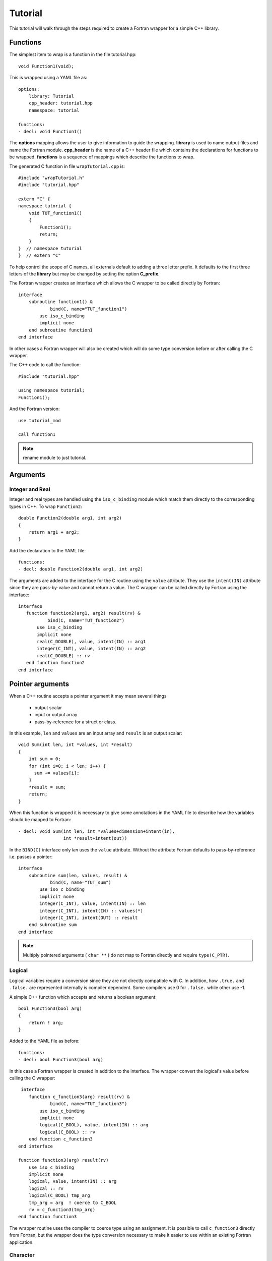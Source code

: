 Tutorial
========

This tutorial will walk through the steps required to create a Fortran
wrapper for a simple C++ library.

Functions
---------

The simplest item to wrap is a function in the file tutorial.hpp::

   void Function1(void);

This is wrapped using a YAML file as::

  options:
      library: Tutorial
      cpp_header: tutorial.hpp
      namespace: tutorial

  functions:
  - decl: void Function1()

.. XXX support (void)?

The **options** mapping allows the user to give information to guide
the wrapping.  **library** is used to name output files and name the
Fortran module.  **cpp_header** is the name of a C++ header file which
contains the declarations for functions to be wrapped.  **functions**
is a sequence of mappings which describe the functions to wrap.

The generated C function in file ``wrapTutorial.cpp`` is::

    #include "wrapTutorial.h"
    #include "tutorial.hpp"

    extern "C" {
    namespace tutorial {
        void TUT_function1()
        {
            Function1();
            return;
        }
    }  // namespace tutorial
    }  // extern "C"

To help control the scope of C names, all externals default to adding
a three letter prefix.  It defaults to the first three letters of the
**library** but may be changed by setting the option **C_prefix**.

The Fortran wrapper creates an interface which allows the C wrapper to be
called directly by Fortran::

    interface
        subroutine function1() &
                bind(C, name="TUT_function1")
            use iso_c_binding
            implicit none
        end subroutine function1
    end interface

In other cases a Fortran wrapper will also be created which will 
do some type conversion before or after calling the C wrapper.

The C++ code to call the function::

    #include "tutorial.hpp"

    using namespace tutorial;
    Function1();

And the Fortran version::

    use tutorial_mod

    call function1

.. note :: rename module to just tutorial.


Arguments
---------

Integer and Real
^^^^^^^^^^^^^^^^

Integer and real types are handled using the ``iso_c_binding`` module
which match them directly to the corresponding types in C++. To wrap
``Function2``::

    double Function2(double arg1, int arg2)
    {
        return arg1 + arg2;
    }

Add the declaration to the YAML file::

    functions:
    - decl: double Function2(double arg1, int arg2)

The arguments are added to the interface for the C routine using the
``value`` attribute.  They use the ``intent(IN)`` attribute since they
are pass-by-value and cannot return a value.
The C wrapper can be called directly by Fortran using the interface::

     interface
        function function2(arg1, arg2) result(rv) &
                bind(C, name="TUT_function2")
            use iso_c_binding
            implicit none
            real(C_DOUBLE), value, intent(IN) :: arg1
            integer(C_INT), value, intent(IN) :: arg2
            real(C_DOUBLE) :: rv
        end function function2
     end interface


Pointer arguments
-----------------

When a C++ routine accepts a pointer argument it may mean
several things

 * output scalar
 * input or output array
 * pass-by-reference for a struct or class.

In this example, ``len`` and ``values`` are an input array and
``result`` is an output scalar::

    void Sum(int len, int *values, int *result)
    {
        int sum = 0;
        for (int i=0; i < len; i++) {
          sum += values[i];
        }
        *result = sum;
        return;
    }

When this function is wrapped it is necessary to give some annotations
in the YAML file to describe how the variables should be mapped to
Fortran::

  - decl: void Sum(int len, int *values+dimension+intent(in),
                   int *result+intent(out))

In the ``BIND(C)`` interface only *len* uses the ``value`` attribute.
Without the attribute Fortran defaults to pass-by-reference i.e.
passes a pointer::

    interface
        subroutine sum(len, values, result) &
                bind(C, name="TUT_sum")
            use iso_c_binding
            implicit none
            integer(C_INT), value, intent(IN) :: len
            integer(C_INT), intent(IN) :: values(*)
            integer(C_INT), intent(OUT) :: result
        end subroutine sum
    end interface

.. note:: Multiply pointered arguments ( ``char **`` ) do not 
          map to Fortran directly and require ``type(C_PTR)``.

Logical
^^^^^^^

Logical variables require a conversion since they are not directly
compatible with C.  In addition, how ``.true.`` and ``.false.`` are
represented internally is compiler dependent.  Some compilers use 0 for
``.false.`` while other use -1.

A simple C++ function which accepts and returns a boolean argument::

    bool Function3(bool arg)
    {
        return ! arg;
    }

Added to the YAML file as before::

    functions:
    - decl: bool Function3(bool arg)


In this case a Fortran wrapper is created in addition to the interface.
The wrapper convert the logical's value before calling the C wrapper::

     interface
        function c_function3(arg) result(rv) &
                bind(C, name="TUT_function3")
            use iso_c_binding
            implicit none
            logical(C_BOOL), value, intent(IN) :: arg
            logical(C_BOOL) :: rv
        end function c_function3
    end interface

    function function3(arg) result(rv)
        use iso_c_binding
        implicit none
        logical, value, intent(IN) :: arg
        logical :: rv
        logical(C_BOOL) tmp_arg
        tmp_arg = arg  ! coerce to C_BOOL
        rv = c_function3(tmp_arg)
    end function function3

The wrapper routine uses the compiler to coerce type using an assignment.
It is possible to call ``c_function3`` directly from Fortran, but the
wrapper does the type conversion necessary to make it easier to use
within an existing Fortran application.


Character
^^^^^^^^^

.. XXX document len annotation

Character variables have significant differences between C and
Fortran.  The Fortran interoperabilty with C feature treats a
``character`` variable of default kind as an array of
``character(kind=C_CHAR,len=1)``.  The wrapper then deals with the C
convention of ``NULL`` termination with Fortran's blank filled.

C++ routine::

    const std::string& Function4a(
        const std::string& arg1,
        const std::string& arg2)
    {
        global_str = arg1 + arg2;
        return global_str;
    }

YAML changes::

    functions
    - decl: const std::string& Function4a+len(30)(
        const std::string& arg1,
        const std::string& arg2 )

This is the C++ prototype with the addition of **+len(30)**.
This attribute defines the declared length of the returned string.

Attributes may be added by assign new fields in **attrs**::

    - decl: const std::string& Function4a(
        const std::string& arg1,
        const std::string& arg2 )
      result:
        attrs:
          len: 30

The C wrapper uses ``char *`` for ``std::string`` arguments which
Fortran can deal with by treating it as a ``type(C_PTR)``.
The argument is then passed to the ``std::string`` constructor.
This function can be called by C with ``NULL`` terminated strings::

    const char * TUT_function4a(const char * arg1, const char * arg2)
    {
        std::string SH_arg1(arg1);
        std::string SH_arg2(arg2);
        const std::string & rv = Function4a(SH_arg1, SH_arg2);
        return rv.c_str();
    }

In addition, a separate function is created which accepts the address
and length of each string argument.  No trailing ``NULL`` is required.
This avoids copying the string in Fortran which would be necessary to
append the trailing ``C_NULL_CHAR``.
The return value is added as another argument::

    const char * TUT_function4a_bufferify(
        const char * arg1, int Larg1,
        const char * arg2, int Larg2,
        char * SH_F_rv, int LSH_F_rv)
    {
        std::string SH_arg1(arg1, Larg1);
        std::string SH_arg2(arg2, Larg2);
        const std::string & rv = Function4a(SH_arg1, SH_arg2);
        asctoolkit::shroud::FccCopy(SH_F_rv, LSH_F_rv, rv.c_str());
        return rv;
    }

The resulting string is copied into the result argument and blank
filled by FccCopy.  This copy is done in the C wrapper so that when a
``std::string`` instance is returned, the value can be copied to the
result argument before the resulting string is deleted when the
function returns.

The Fortran wrapper::

    function function4a(arg1, arg2) result(rv)
        use iso_c_binding
        implicit none
        character(*), intent(IN) :: arg1
        character(*), intent(IN) :: arg2
        character(kind=C_CHAR, len=(30)) :: rv
        call c_function4a_bufferify(  &
            arg1, len_trim(arg1),  &
            arg2, len_trim(arg2),  &
            rv, len(rv)))
    end function function4a

For each input character argument, two arguments are passed down
to the C wrapper: the address of the string and the trimmed length.
This allows the C wrapper to create the std::string directly from the
argument.
The address of the result variable and its declared length are also passed
to the C wrapper.

The function is called as::

  character(30) rv4a

  rv4a = function4a("bird", "dog")



Default Value Arguments
------------------------

Each function with default value arguments will create a C and Fortran 
wrapper for each possible prototype.  For Fortran, these functions
are then wrapped in a generic statement which allows them to be
called by the original name.
Creating a wrapper for each possible way of calling the C++ function
allows C++ to provide the default values::

    functions:
    - decl: double Function5(double arg1 = 3.1415, bool arg2 = true)
      default_arg_suffix:
      -  
      -  _arg1
      -  _arg1_arg2

The *default_arg_suffix* provides a list of values of
*function_suffix* for each possible set of arguments for the function.
In this case 0, 1, or 2 arguments.

C wrappers::

    double TUT_function5()
    {
      double rv = Function5();
      return rv;
    }
    
    double TUT_function5_arg1(double arg1)
    {
      double rv = Function5(arg1);
      return rv;
    }
    
    double TUT_function5_arg1_arg2(double arg1, bool arg2)
    {
      double rv = Function5(arg1, arg2);
      return rv;
    }


Fortran wrapper::

    interface function5
        module procedure function5
        module procedure function5_arg1
        module procedure function5_arg1_arg2
    end interface function5

    contains

    function function5() result(rv)
        use iso_c_binding
        implicit none
        real(C_DOUBLE) :: rv
        rv = c_function5()
    end function function5
    
    function function5_arg1(arg1) result(rv)
        use iso_c_binding
        implicit none
        real(C_DOUBLE), value, intent(IN) :: arg1
        real(C_DOUBLE) :: rv
        rv = c_function5_arg1(arg1)
    end function function5_arg1
    
    function function5_arg1_arg2(arg1, arg2) result(rv)
        use iso_c_binding
        implicit none
        real(C_DOUBLE), value, intent(IN) :: arg1
        logical, value, intent(IN) :: arg2
        logical(C_BOOL) tmp_arg2
        real(C_DOUBLE) :: rv
        tmp_arg2 = arg2  ! coerce to C_BOOL
        rv = c_function5_arg1_arg2(arg1, tmp_arg2)
    end function function5_arg1_arg2

Fortran usage::

  print *, function5()
  print *, function5(1.d0)
  print *, function5(1.d0, .false.)

.. note :: Fortran's ``OPTIONAL`` attribute provides similar but
           different semantics.
           Creating wrappers for each set of arguments allows
           C++ to supply the default value.  This is important
           when the default value does not map directly to Fortran.
           For example, ``bool`` type or when the default value
           is created by calling a C++ function.

           Using the ``OPTIONAL`` keyword creates the possiblity to
           call the C++ function in a way which is not supported by
           the C++ compilers.
           For example, ``function5(arg2=.false.)``

           Fortran has nothing similar to varargs.

Overloaded Functions
--------------------

C++ allows function names to be overloaded.  Fortran supports this
using a ``generic`` interface.  The C and Fortran wrappers will
generated a wrapper for each C++ function but must mangle the name to
distinguish the names.

C++::

    void Function6(const std::string &name);
    void Function6(int indx);

By default the names are mangled by adding an index to the end. This
can be controlled by setting **function_suffix** in the YAML file::

  functions:
  - decl: void Function6(const std::string& name)
    function_suffix: _from_name
  - decl: void Function6(int indx)
    function_suffix: _from_index

The generated C wrappers uses the mangled name::

    void TUT_function6_from_name(const char * name)
    {
        Function6(name);
        return;
    }

    void TUT_function6_from_index(int indx)
    {
        Function6(indx);
        return;
    }

The generated Fortran creates routines with the same mangled names but
also creates a generic interface block to allow them to be called by
the overloaded name::

    interface function6
        module procedure function6_from_name
        module procedure function6_from_index
    end interface function6

They can be used as::

  call function6_from_name("name")
  call function6_from_index(1)
  call function6("name")
  call function6(1)

Optional arguments and overloaded functions
-------------------------------------------

Overloaded function that have optional arguments can also be wrapped::

  - decl: int overload1(int num,
            int offset = 0, int stride = 1)
  - decl: int overload1(double type, int num,
            int offset = 0, int stride = 1)

These routines can then be called as::

    rv = overload1(10)
    rv = overload1(1d0, 10)

    rv = overload1(10, 11, 12)
    rv = overload1(1d0, 10, 11, 12)

Templates
---------

C++ template are handled by creating a wrapper for each type that may
be used with the template.  The C and Fortran names are mangled by
adding a type suffix to the function name.

C++::

  template<typename ArgType>
  void Function7(ArgType arg)
  {
      return;
  }

YAML::

  - decl: void Function7(ArgType arg)
    cpp_template:
      ArgType:
        - int
        - double

C wrapper::

    void TUT_function7_int(int arg)
    {
        Function7<int>(arg);
        return;
    }
    
    void TUT_function7_double(double arg)
    {
        Function7<double>(arg);
        return;
    }

The Fortran wrapper will also generate an interface block::

    interface function7
        module procedure function7_int
        module procedure function7_double
    end interface function7


Likewise, the return type can be templated but in this case no
interface block will be generated since generic function cannot vary
only by return type.


C++::

  template<typename RetType>
  RetType Function8()
  {
      return 0;
  }

YAML::

  - decl: RetType Function8()
    cpp_template:
      RetType:
        - int
        - double

C wrapper::

    int TUT_function8_int()
    {
      int rv = Function8<int>();
      return rv;
    }

    double TUT_function8_double()
    {
      double rv = Function8<double>();
      return rv;
    }

Generic Functions
-----------------

C and C++ provide a type promotion feature when calling functions
which Fortran does not support::

    void Function9(double arg);

    Function9(1.0f);
    Function9(2.0);

When Function9 is wrapped in Fortran it may only be used with the correct arguments::

    call function9(1.)
                   1
  Error: Type mismatch in argument 'arg' at (1); passed REAL(4) to REAL(8)

It would be possible to create a version of the routine in C++ which
accepts floats, but that would require changes to the library being
wrapped.  Instead it is possible to create a generic interface to the
routine by defining which variables need their types changed.  This is
similar to templates in C++ but will only impact the Fortran wrapper.
Instead of specify the Type which changes, you specify the argument which changes::

  - decl: void Function9(double arg)
    fortran_generic:
       arg:
       -  float
       -  double

This will generate only one C wrapper which accepts a double::

  void TUT_function9(double arg)
  {
      Function9(arg);
      return;
  }

But it will generate two Fortran wrappers and a generic interface
block.  Each wrapper will coerce the argument to the correct type::

    interface function9
        module procedure function9_float
        module procedure function9_double
    end interface function9

    subroutine function9_float(arg)
        use iso_c_binding
        implicit none
        real(C_FLOAT), value, intent(IN) :: arg
        call c_function9(real(arg, C_DOUBLE))
    end subroutine function9_float
    
    subroutine function9_double(arg)
        use iso_c_binding
        implicit none
        real(C_DOUBLE), value, intent(IN) :: arg
        call c_function9(arg)
    end subroutine function9_double

It may now be used with single or double precision arguments::

  call function9(1.0)
  call function9(1.0d0)




Types
-----

Shroud predefines many of the native types.

  * void
  * int
  * long
  * size_t
  * bool
  * float
  * double
  * std::string

.. note:: Fortran has no support for unsigned types.
          ``size_t`` will be the correct number of bites, but
          will be signed.

Typedef
^^^^^^^

Sometimes a library will use a ``typedef`` to identify a specific
use of a type::

    typedef int TypeID;

    int typefunc(TypeID arg);

Shroud must be told about user defined types in the YAML file::

  types:
    TypeID:
      typedef  : int
      cpp_type : TypeID

This will map the C++ type ``TypeID`` to the predefined type ``int``.
The C wrapper will use ``int``::

  int TUT_typefunc(int arg)
  {
    int rv = typefunc(arg);
    return rv;
  }

Enumerations
^^^^^^^^^^^^

Enumeration types can also be supported by describing the type to
shroud.
For example::

  namespace tutorial
  {

  enum EnumTypeID {
      ENUM0,
      ENUM1,
      ENUM2
  };

  int enumfunc(EnumTypeID arg);

  } /* end namespace tutorial */

This enumeration is within a namespace so it is not available to
C.  For C and Fortran the type can be describe as an ``int``
similar to how the ``typedef`` is defined. But in addition we
describe how to convert between C and C++::

    types:
      EnumTypeID:
        typedef  : int
        cpp_type : EnumTypeID
        c_to_cpp : static_cast<EnumTypeID>({var})
        cpp_to_c : static_cast<int>({var})

The C argument is explicitly convert to a C++ type, then the
return type is explicitly convert to a C type in the generated wrapper::

  int TUT_enumfunc(int arg)
  {
    EnumTypeID rv = enumfunc(static_cast<EnumTypeID>(arg));
    return static_cast<int>(rv);
  }

Without the explicit conversion you're likely to get an error such as::

  error: invalid conversion from ‘int’ to ‘tutorial::EnumTypeID’

.. note:: Currently only the types are supported. There is no support
          for adding the enumeration values for C and Fortran.

          Fortran's ``ENUM, BIND(C)`` provides a way of matching 
          the size and values of enumerations.  However, it doesn't
          seem to buy you too much in this case.  Defining enumeration
          values as ``INTEGER, PARAMETER`` seems more straightforward.

Structure
^^^^^^^^^

TODO

Classes
-------

Each class is wrapped in a Fortran derived type which holds a
``type(C_PTR)`` pointer to an C++ instance of the class.  Class
methods are wrapped using Fortran's type-bound procedures.  This makes
Fortran usage very similar to C++.

Now we'll add a simple class to the library::

    class Class1
    {
    public:
        void Method1() {};
    };

To wrap the class add the lines to the YAML file::

    classes:
    - name: Class1
      methods:
      - decl: Class1 *new()  +constructor
      - decl: void delete()  +destructor
      - decl: void Method1()

The method ``new`` has the attribute **+constructor** to mark it as a
constructor.  In this example the empty paren expression is required
to apply the annotation to the function instead of the result.
Likewise, ``delete`` is marked as a destructor.  These annotations
will create wrappers over the ``new`` and ``delete`` keywords.

The file ``wrapClass1.h`` will have an opaque struct for the class.
This is to allows some measure of type safety over using ``void``
pointers for every instance::

    struct s_TUT_class1;
    typedef struct s_TUT_class1 TUT_class1;


    TUT_class1 * TUT_class1_new()
    {
        Class1 *selfobj = new Class1();
        return static_cast<TUT_class1 *>(static_cast<void *>(selfobj));
    }

    void TUT_class1_method1(TUT_class1 * self)
    {
        Class1 *selfobj = static_cast<Class1 *>(static_cast<void *>(self));
        selfobj->Method1();
        return;
    }

For Fortran a derived type is created::

    type class1
        type(C_PTR) voidptr
    contains
        procedure :: method1 => class1_method1
    end type class1

And the subroutines::

    function class1_new() result(rv)
        implicit none
        type(class1) :: rv
        rv%voidptr = c_class1_new()
    end function class1_new
    
    subroutine class1_method1(obj)
        implicit none
        class(class1) :: obj
        call c_class1_method1(obj%voidptr)
    end subroutine class1_method1


The additional C++ code to call the function::

    tutorial::Class1 *cptr = new tutorial::Class1();

    cptr->Method1();

And the Fortran version::

    type(class1) cptr

    cptr = class1_new()
    call cptr%method1

